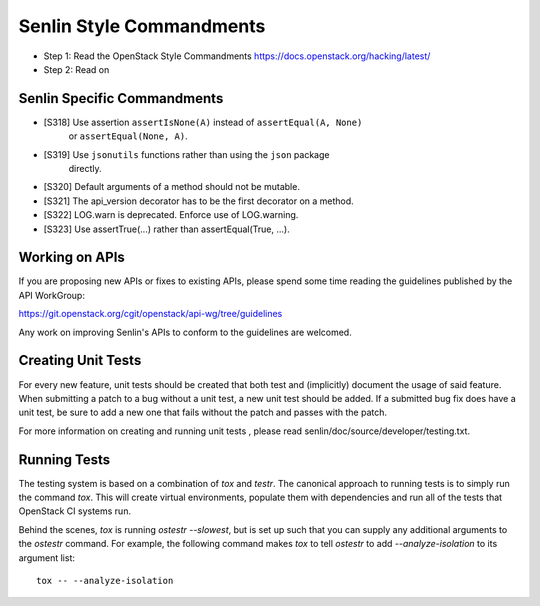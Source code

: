 Senlin Style Commandments
=========================

- Step 1: Read the OpenStack Style Commandments
  https://docs.openstack.org/hacking/latest/
- Step 2: Read on

Senlin Specific Commandments
----------------------------

- [S318] Use assertion ``assertIsNone(A)`` instead of ``assertEqual(A, None)``
         or ``assertEqual(None, A)``.
- [S319] Use ``jsonutils`` functions rather than using the ``json`` package
         directly.
- [S320] Default arguments of a method should not be mutable.
- [S321] The api_version decorator has to be the first decorator on a method.
- [S322] LOG.warn is deprecated. Enforce use of LOG.warning.
- [S323] Use assertTrue(...) rather than assertEqual(True, ...).

Working on APIs
---------------

If you are proposing new APIs or fixes to existing APIs, please spend some
time reading the guidelines published by the API WorkGroup:

https://git.openstack.org/cgit/openstack/api-wg/tree/guidelines

Any work on improving Senlin's APIs to conform to the guidelines are welcomed.

Creating Unit Tests
-------------------

For every new feature, unit tests should be created that both test and
(implicitly) document the usage of said feature. When submitting a patch to a
bug without a unit test, a new unit test should be added. If a submitted bug
fix does have a unit test, be sure to add a new one that fails without the
patch and passes with the patch.

For more information on creating and running unit tests , please read
senlin/doc/source/developer/testing.txt.


Running Tests
-------------

The testing system is based on a combination of `tox` and `testr`. The
canonical approach to running tests is to simply run the command `tox`.
This will create virtual environments, populate them with dependencies and
run all of the tests that OpenStack CI systems run.

Behind the scenes, `tox` is running `ostestr --slowest`, but is set up such
that you can supply any additional arguments to the `ostestr` command.
For example, the following command makes `tox` to tell `ostestr` to add
`--analyze-isolation` to its argument list::

  tox -- --analyze-isolation
